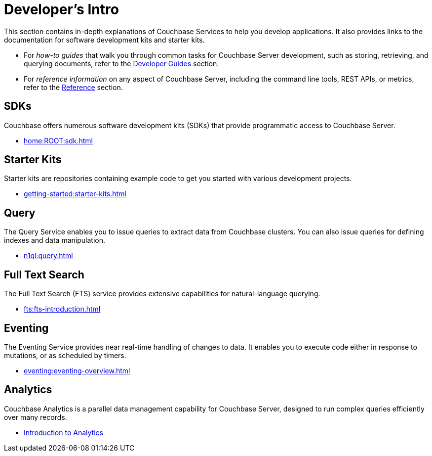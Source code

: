 = Developer's Intro
:page-role: tiles -toc
:description: This section contains in-depth explanations of Couchbase Services to help you develop applications.
:!sectids:
:page-aliases: concepts:application-development

// Pass through HTML styles for this page.

ifdef::basebackend-html[]
++++
<style type="text/css">
  /* Extend heading across page width */
  div.page-heading-title,
  div.contributor-list-box,
  div#preamble,
  nav.pagination {
    flex-basis: 100%;
  }
</style>
++++
endif::[]

{description}
It also provides links to the documentation for software development kits and starter kits.

* For _how-to guides_ that walk you through common tasks for Couchbase Server development, such as storing, retrieving, and querying documents, refer to the xref:guides:intro.adoc[Developer Guides] section.

* For _reference information_ on any aspect of Couchbase Server, including the command line tools, REST APIs, or metrics, refer to the xref:cli:cli-intro.adoc[Reference] section.

== SDKs

Couchbase offers numerous software development kits (SDKs) that provide programmatic access to Couchbase Server.

* xref:home:ROOT:sdk.adoc[]

== Starter Kits

Starter kits are repositories containing example code to get you started with various development projects.

* xref:getting-started:starter-kits.adoc[]

== Query

The Query Service enables you to issue queries to extract data from Couchbase clusters.
You can also issue queries for defining indexes and data manipulation.

* xref:n1ql:query.adoc[]

== Full Text Search

The Full Text Search (FTS) service provides extensive capabilities for natural-language querying.

* xref:fts:fts-introduction.adoc[]

== Eventing

The Eventing Service provides near real-time handling of changes to data.
It enables you to execute code either in response to mutations, or as scheduled by timers.

* xref:eventing:eventing-overview.adoc[]

== Analytics

Couchbase Analytics is a parallel data management capability for Couchbase Server, designed to run complex queries efficiently over many records.

* xref:analytics:introduction.adoc[Introduction to Analytics]
